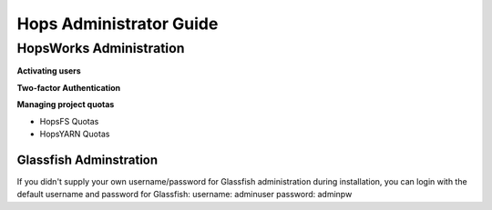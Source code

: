 ************************************
Hops Administrator Guide
************************************



HopsWorks Administration
====================================

**Activating users**

**Two-factor Authentication**

**Managing project quotas**

* HopsFS Quotas
* HopsYARN Quotas






Glassfish Adminstration
---------------------------

If you didn't supply your own username/password for Glassfish administration during installation, you can login with the default username and password for Glassfish:
username: adminuser
password: adminpw


